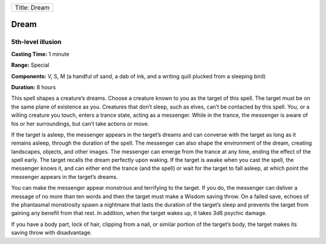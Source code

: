+----------------+
| Title: Dream   |
+----------------+

Dream
-----

5th-level illusion
^^^^^^^^^^^^^^^^^^

**Casting Time:** 1 minute

**Range:** Special

**Components:** V, S, M (a handful of sand, a dab of ink, and a writing
quill plucked from a sleeping bird)

**Duration:** 8 hours

This spell shapes a creature’s dreams. Choose a creature known to you as
the target of this spell. The target must be on the same plane of
existence as you. Creatures that don’t sleep, such as elves, can’t be
contacted by this spell. You, or a willing creature you touch, enters a
trance state, acting as a messenger. While in the trance, the messenger
is aware of his or her surroundings, but can’t take actions or move.

If the target is asleep, the messenger appears in the target’s dreams
and can converse with the target as long as it remains asleep, through
the duration of the spell. The messenger can also shape the environment
of the dream, creating landscapes, objects, and other images. The
messenger can emerge from the trance at any time, ending the effect of
the spell early. The target recalls the dream perfectly upon waking. If
the target is awake when you cast the spell, the messenger knows it, and
can either end the trance (and the spell) or wait for the target to fall
asleep, at which point the messenger appears in the target’s dreams.

You can make the messenger appear monstrous and terrifying to the
target. If you do, the messenger can deliver a message of no more than
ten words and then the target must make a Wisdom saving throw. On a
failed save, echoes of the phantasmal monstrosity spawn a nightmare that
lasts the duration of the target’s sleep and prevents the target from
gaining any benefit from that rest. In addition, when the target wakes
up, it takes 3d6 psychic damage.

If you have a body part, lock of hair, clipping from a nail, or similar
portion of the target’s body, the target makes its saving throw with
disadvantage.
